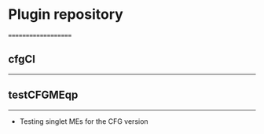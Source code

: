 * Plugin repository
====================


** cfgCI
--------


** testCFGMEqp
--------------

- Testing singlet MEs for the CFG version

